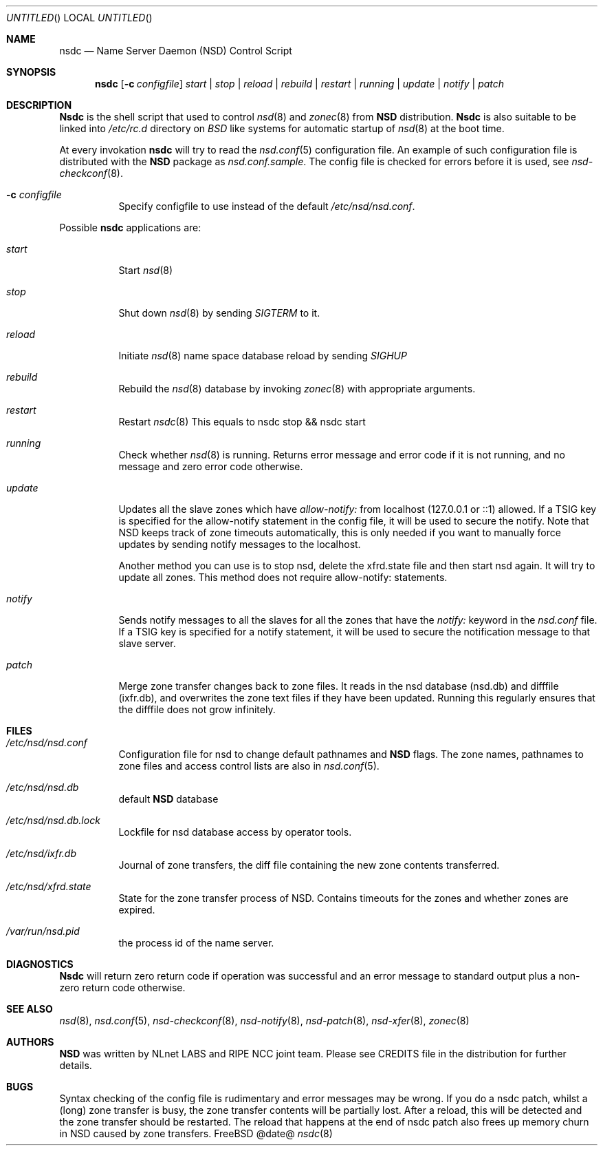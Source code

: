 .\"
.\" nsdc.8 -- nsdc manual
.\"
.\" Copyright (c) 2001-2006, NLnet Labs. All rights reserved.
.\"
.\" See LICENSE for the license.
.\"
.Dd @date@
.Os FreeBSD
.Dt nsdc 8 
.Sh NAME
.Nm nsdc
.Nd Name Server Daemon (NSD) Control Script
.Sh SYNOPSIS
.Nm nsdc
.Op Fl c Ar configfile
.Ar start | stop | reload | rebuild | restart | running | update | notify | patch
.Sh DESCRIPTION
.Ic Nsdc
is the shell script that used to control
.Xr nsd 8
and
.Xr zonec 8
from
.Ic NSD
distribution.
.Ic Nsdc
is also suitable to be linked into
.Pa /etc/rc.d
directory on
.Em BSD
like systems for automatic startup of
.Xr nsd 8
at the boot time.
.Pp
At every invokation
.Ic nsdc
will try to read the
.Xr nsd.conf 5
configuration file. An example of such configuration file is distributed
with the
.Ic NSD
package as
.Pa nsd.conf.sample .
The config file is checked for errors before it is used, see
.Xr nsd-checkconf 8 .
.Pp
.Bl -tag -width indent
.It Fl c Ar configfile
Specify configfile to use instead of the default
.Pa /etc/nsd/nsd.conf .
.El
.Pp
Possible
.Ic nsdc
applications are:
.Bl -tag -width indent
.It Ar start
Start
.Xr nsd 8
.It Ar stop
Shut down
.Xr nsd 8
by sending
.Em SIGTERM
to it.
.It Ar reload
Initiate
.Xr nsd 8
name space database reload by sending
.Em SIGHUP
.It Ar rebuild
Rebuild the
.Xr nsd 8
database by invoking
.Xr zonec 8
with appropriate arguments.
.It Ar restart
Restart
.Xr nsdc 8
This equals to nsdc stop && nsdc start
.It Ar running
Check whether
.Xr nsd 8
is running. Returns error message and error code if it is not
running, and no message and zero error code otherwise.
.It Ar update
Updates all the slave zones which have
.Pa allow-notify:
from localhost (127.0.0.1 or ::1) allowed.
If a TSIG key is specified for the allow-notify statement
in the config file, it will be used to secure the notify.
Note that NSD keeps track of zone timeouts automatically,
this is only needed if you want to manually force updates
by sending notify messages to the localhost. 
.Pp
Another method you can use is to stop nsd, delete the xfrd.state
file and then start nsd again. It will try to update all zones.
This method does not require allow-notify: statements.
.It Ar notify
Sends notify messages to all the slaves for all the zones that have the
.Em notify:
keyword in the
.Pa nsd.conf
file. If a TSIG key is specified for a notify statement, it
will be used to secure the notification message to that 
slave server.
.It Ar patch
Merge zone transfer changes back to zone files. It reads in the nsd database 
(nsd.db) and difffile (ixfr.db), and overwrites the zone text files if they 
have been updated. Running this regularly ensures that the difffile does not 
grow infinitely.
.El
.Sh FILES
.Bl -tag -width indent
.It Pa /etc/nsd/nsd.conf
Configuration file for nsd to change default pathnames
and
.Ic NSD
flags. The zone names, pathnames to zone files and access 
control lists are also in 
.Xr nsd.conf 5 .
.It Pa /etc/nsd/nsd.db
default
.Ic NSD
database
.It Pa /etc/nsd/nsd.db.lock
Lockfile for nsd database access by operator tools.
.It Pa /etc/nsd/ixfr.db
Journal of zone transfers, the diff file containing the 
new zone contents transferred.
.It Pa /etc/nsd/xfrd.state
State for the zone transfer process of NSD. Contains
timeouts for the zones and whether zones are expired.
.It Pa /var/run/nsd.pid
the process id of the name server.
.El
.Sh DIAGNOSTICS
.Ic Nsdc
will return zero return code if operation was successful and
an error message to standard output plus a non-zero return code
otherwise.
.Sh SEE ALSO
.Xr nsd 8 ,
.Xr nsd.conf 5 ,
.Xr nsd-checkconf 8 ,
.Xr nsd-notify 8 ,
.Xr nsd-patch 8 ,
.Xr nsd-xfer 8 ,
.Xr zonec 8
.Sh AUTHORS
.Ic NSD
was written by NLnet LABS and RIPE NCC joint team. Please see CREDITS file
in the distribution for further details.
.Sh BUGS
Syntax checking of the config file is rudimentary and error messages may be
wrong.
If you do a nsdc patch, whilst a (long) zone transfer is busy, the zone 
transfer contents will be partially lost. After a reload, this will be 
detected and the zone transfer should be restarted. The reload that happens
at the end of nsdc patch also frees up memory churn in NSD caused by zone 
transfers.
